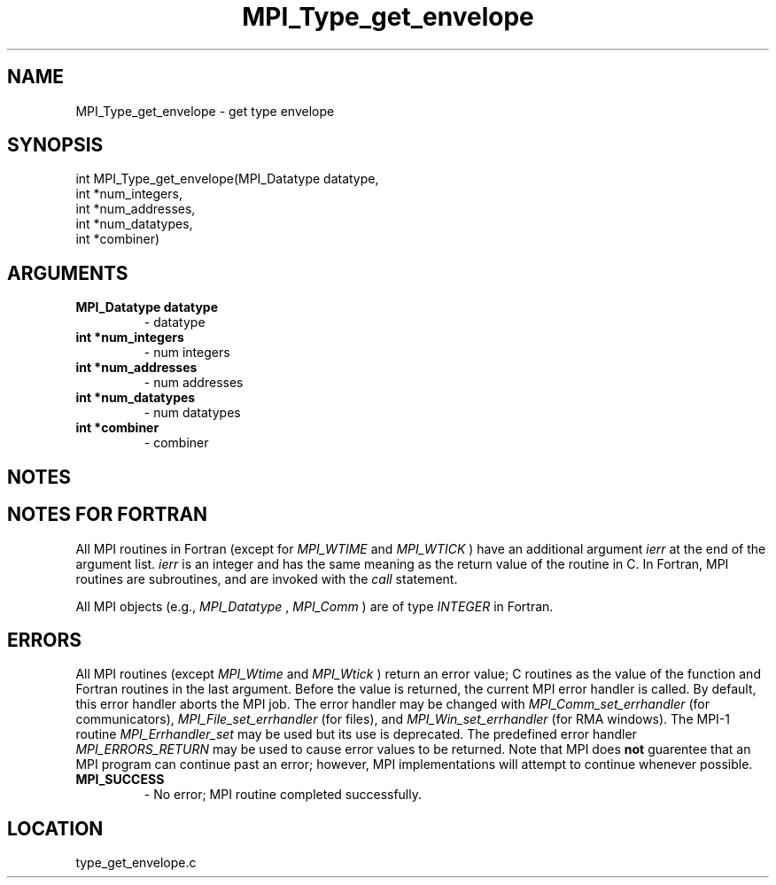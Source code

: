 .TH MPI_Type_get_envelope 3 "10/30/2007" " " "MPI"
.SH NAME
MPI_Type_get_envelope \-  get type envelope 
.SH SYNOPSIS
.nf
int MPI_Type_get_envelope(MPI_Datatype datatype,
                        int *num_integers,
                        int *num_addresses,
                        int *num_datatypes,
                        int *combiner)
.fi
.SH ARGUMENTS
.PD 0
.TP
.B MPI_Datatype datatype 
- datatype
.PD 1
.PD 0
.TP
.B int *num_integers 
- num integers
.PD 1
.PD 0
.TP
.B int *num_addresses 
- num addresses
.PD 1
.PD 0
.TP
.B int *num_datatypes 
- num datatypes
.PD 1
.PD 0
.TP
.B int *combiner 
- combiner
.PD 1

.SH NOTES

.SH NOTES FOR FORTRAN
All MPI routines in Fortran (except for 
.I MPI_WTIME
and 
.I MPI_WTICK
) have
an additional argument 
.I ierr
at the end of the argument list.  
.I ierr
is an integer and has the same meaning as the return value of the routine
in C.  In Fortran, MPI routines are subroutines, and are invoked with the
.I call
statement.

All MPI objects (e.g., 
.I MPI_Datatype
, 
.I MPI_Comm
) are of type 
.I INTEGER
in Fortran.

.SH ERRORS

All MPI routines (except 
.I MPI_Wtime
and 
.I MPI_Wtick
) return an error value;
C routines as the value of the function and Fortran routines in the last
argument.  Before the value is returned, the current MPI error handler is
called.  By default, this error handler aborts the MPI job.  The error handler
may be changed with 
.I MPI_Comm_set_errhandler
(for communicators),
.I MPI_File_set_errhandler
(for files), and 
.I MPI_Win_set_errhandler
(for
RMA windows).  The MPI-1 routine 
.I MPI_Errhandler_set
may be used but
its use is deprecated.  The predefined error handler
.I MPI_ERRORS_RETURN
may be used to cause error values to be returned.
Note that MPI does 
.B not
guarentee that an MPI program can continue past
an error; however, MPI implementations will attempt to continue whenever
possible.

.PD 0
.TP
.B MPI_SUCCESS 
- No error; MPI routine completed successfully.
.PD 1
.SH LOCATION
type_get_envelope.c
